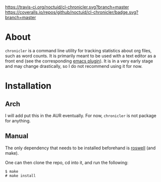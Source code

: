 [[https://travis-ci.org/noctuid/cl-chronicler][https://travis-ci.org/noctuid/cl-chronicler.svg?branch=master]]
[[https://coveralls.io/github/noctuid/cl-chronicler?branch=master][https://coveralls.io/repos/github/noctuid/cl-chronicler/badge.svg?branch=master]]
* About
=chronicler= is a command line utility for tracking statistics about org files, such as word counts. It is primarily meant to be used with a text editor as a front end (see the corresponding [[https://github.com/noctuid/chronicler.el/blob/master/chronicler.el][emacs plugin]]). It is in a very early stage and may change drastically, so I do not recommend using it for now.
* Installation
** Arch
I will add put this in the AUR eventually. For now, =chronicler= is not package for anything.
** Manual
The only dependency that needs to be installed beforehand is [[https://github.com/snmsts/roswell][roswell]] (and make).

One can then clone the repo, cd into it, and run the following:
#+begin_src
$ make
# make install
#+end_src

